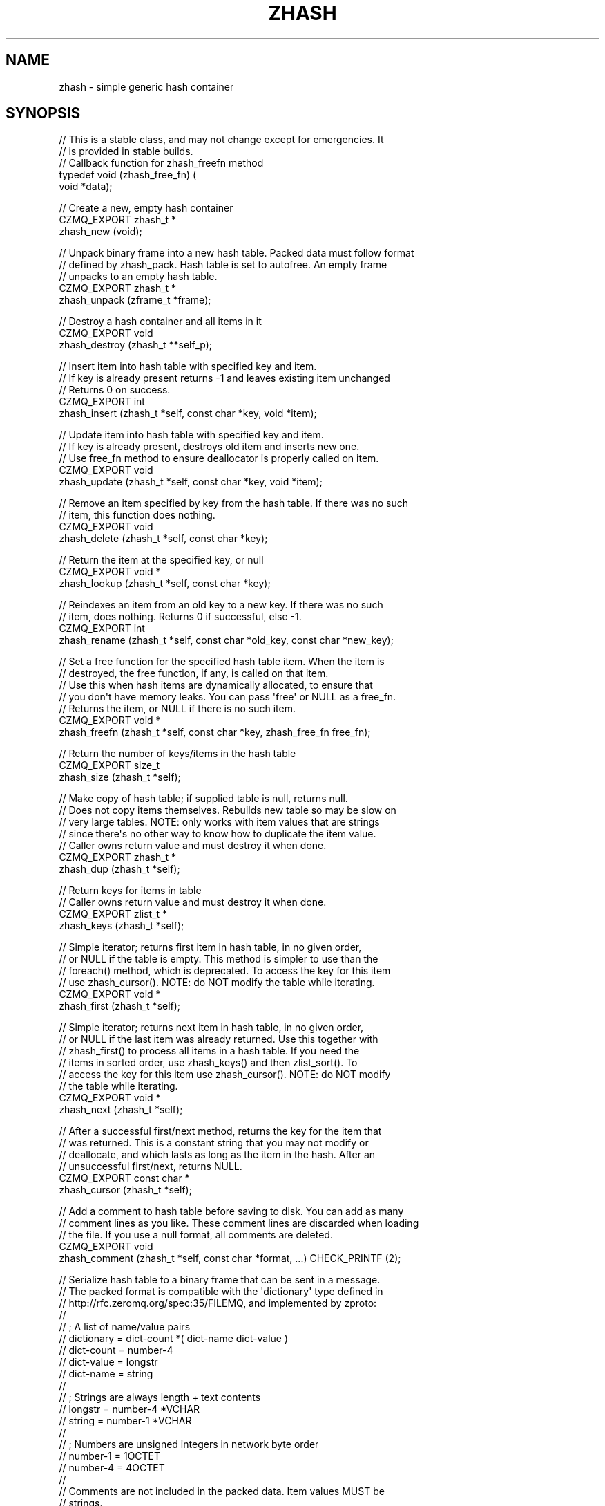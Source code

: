 '\" t
.\"     Title: zhash
.\"    Author: [see the "AUTHORS" section]
.\" Generator: DocBook XSL Stylesheets v1.76.1 <http://docbook.sf.net/>
.\"      Date: 12/31/2016
.\"    Manual: CZMQ Manual
.\"    Source: CZMQ 4.0.2
.\"  Language: English
.\"
.TH "ZHASH" "3" "12/31/2016" "CZMQ 4\&.0\&.2" "CZMQ Manual"
.\" -----------------------------------------------------------------
.\" * Define some portability stuff
.\" -----------------------------------------------------------------
.\" ~~~~~~~~~~~~~~~~~~~~~~~~~~~~~~~~~~~~~~~~~~~~~~~~~~~~~~~~~~~~~~~~~
.\" http://bugs.debian.org/507673
.\" http://lists.gnu.org/archive/html/groff/2009-02/msg00013.html
.\" ~~~~~~~~~~~~~~~~~~~~~~~~~~~~~~~~~~~~~~~~~~~~~~~~~~~~~~~~~~~~~~~~~
.ie \n(.g .ds Aq \(aq
.el       .ds Aq '
.\" -----------------------------------------------------------------
.\" * set default formatting
.\" -----------------------------------------------------------------
.\" disable hyphenation
.nh
.\" disable justification (adjust text to left margin only)
.ad l
.\" -----------------------------------------------------------------
.\" * MAIN CONTENT STARTS HERE *
.\" -----------------------------------------------------------------
.SH "NAME"
zhash \- simple generic hash container
.SH "SYNOPSIS"
.sp
.nf
//  This is a stable class, and may not change except for emergencies\&. It
//  is provided in stable builds\&.
// Callback function for zhash_freefn method
typedef void (zhash_free_fn) (
    void *data);

//  Create a new, empty hash container
CZMQ_EXPORT zhash_t *
    zhash_new (void);

//  Unpack binary frame into a new hash table\&. Packed data must follow format
//  defined by zhash_pack\&. Hash table is set to autofree\&. An empty frame
//  unpacks to an empty hash table\&.
CZMQ_EXPORT zhash_t *
    zhash_unpack (zframe_t *frame);

//  Destroy a hash container and all items in it
CZMQ_EXPORT void
    zhash_destroy (zhash_t **self_p);

//  Insert item into hash table with specified key and item\&.
//  If key is already present returns \-1 and leaves existing item unchanged
//  Returns 0 on success\&.
CZMQ_EXPORT int
    zhash_insert (zhash_t *self, const char *key, void *item);

//  Update item into hash table with specified key and item\&.
//  If key is already present, destroys old item and inserts new one\&.
//  Use free_fn method to ensure deallocator is properly called on item\&.
CZMQ_EXPORT void
    zhash_update (zhash_t *self, const char *key, void *item);

//  Remove an item specified by key from the hash table\&. If there was no such
//  item, this function does nothing\&.
CZMQ_EXPORT void
    zhash_delete (zhash_t *self, const char *key);

//  Return the item at the specified key, or null
CZMQ_EXPORT void *
    zhash_lookup (zhash_t *self, const char *key);

//  Reindexes an item from an old key to a new key\&. If there was no such
//  item, does nothing\&. Returns 0 if successful, else \-1\&.
CZMQ_EXPORT int
    zhash_rename (zhash_t *self, const char *old_key, const char *new_key);

//  Set a free function for the specified hash table item\&. When the item is
//  destroyed, the free function, if any, is called on that item\&.
//  Use this when hash items are dynamically allocated, to ensure that
//  you don\*(Aqt have memory leaks\&. You can pass \*(Aqfree\*(Aq or NULL as a free_fn\&.
//  Returns the item, or NULL if there is no such item\&.
CZMQ_EXPORT void *
    zhash_freefn (zhash_t *self, const char *key, zhash_free_fn free_fn);

//  Return the number of keys/items in the hash table
CZMQ_EXPORT size_t
    zhash_size (zhash_t *self);

//  Make copy of hash table; if supplied table is null, returns null\&.
//  Does not copy items themselves\&. Rebuilds new table so may be slow on
//  very large tables\&. NOTE: only works with item values that are strings
//  since there\*(Aqs no other way to know how to duplicate the item value\&.
//  Caller owns return value and must destroy it when done\&.
CZMQ_EXPORT zhash_t *
    zhash_dup (zhash_t *self);

//  Return keys for items in table
//  Caller owns return value and must destroy it when done\&.
CZMQ_EXPORT zlist_t *
    zhash_keys (zhash_t *self);

//  Simple iterator; returns first item in hash table, in no given order,
//  or NULL if the table is empty\&. This method is simpler to use than the
//  foreach() method, which is deprecated\&. To access the key for this item
//  use zhash_cursor()\&. NOTE: do NOT modify the table while iterating\&.
CZMQ_EXPORT void *
    zhash_first (zhash_t *self);

//  Simple iterator; returns next item in hash table, in no given order,
//  or NULL if the last item was already returned\&. Use this together with
//  zhash_first() to process all items in a hash table\&. If you need the
//  items in sorted order, use zhash_keys() and then zlist_sort()\&. To
//  access the key for this item use zhash_cursor()\&. NOTE: do NOT modify
//  the table while iterating\&.
CZMQ_EXPORT void *
    zhash_next (zhash_t *self);

//  After a successful first/next method, returns the key for the item that
//  was returned\&. This is a constant string that you may not modify or
//  deallocate, and which lasts as long as the item in the hash\&. After an
//  unsuccessful first/next, returns NULL\&.
CZMQ_EXPORT const char *
    zhash_cursor (zhash_t *self);

//  Add a comment to hash table before saving to disk\&. You can add as many
//  comment lines as you like\&. These comment lines are discarded when loading
//  the file\&. If you use a null format, all comments are deleted\&.
CZMQ_EXPORT void
    zhash_comment (zhash_t *self, const char *format, \&.\&.\&.) CHECK_PRINTF (2);

//  Serialize hash table to a binary frame that can be sent in a message\&.
//  The packed format is compatible with the \*(Aqdictionary\*(Aq type defined in
//  http://rfc\&.zeromq\&.org/spec:35/FILEMQ, and implemented by zproto:
//
//     ; A list of name/value pairs
//     dictionary      = dict\-count *( dict\-name dict\-value )
//     dict\-count      = number\-4
//     dict\-value      = longstr
//     dict\-name       = string
//
//     ; Strings are always length + text contents
//     longstr         = number\-4 *VCHAR
//     string          = number\-1 *VCHAR
//
//     ; Numbers are unsigned integers in network byte order
//     number\-1        = 1OCTET
//     number\-4        = 4OCTET
//
//  Comments are not included in the packed data\&. Item values MUST be
//  strings\&.
//  Caller owns return value and must destroy it when done\&.
CZMQ_EXPORT zframe_t *
    zhash_pack (zhash_t *self);

//  Save hash table to a text file in name=value format\&. Hash values must be
//  printable strings; keys may not contain \*(Aq=\*(Aq character\&. Returns 0 if OK,
//  else \-1 if a file error occurred\&.
CZMQ_EXPORT int
    zhash_save (zhash_t *self, const char *filename);

//  Load hash table from a text file in name=value format; hash table must
//  already exist\&. Hash values must printable strings; keys may not contain
//  \*(Aq=\*(Aq character\&. Returns 0 if OK, else \-1 if a file was not readable\&.
CZMQ_EXPORT int
    zhash_load (zhash_t *self, const char *filename);

//  When a hash table was loaded from a file by zhash_load, this method will
//  reload the file if it has been modified since, and is "stable", i\&.e\&. not
//  still changing\&. Returns 0 if OK, \-1 if there was an error reloading the
//  file\&.
CZMQ_EXPORT int
    zhash_refresh (zhash_t *self);

//  Set hash for automatic value destruction
CZMQ_EXPORT void
    zhash_autofree (zhash_t *self);

//  Self test of this class\&.
CZMQ_EXPORT void
    zhash_test (bool verbose);

Please add \*(Aq@interface\*(Aq section in \*(Aq\&./\&.\&./src/zhash\&.c\*(Aq\&.
.fi
.SH "DESCRIPTION"
.sp
zhash is an expandable hash table container\&. This is a simple container\&. For heavy\-duty applications we recommend using zhashx\&.
.sp
Note that it\(cqs relatively slow (50K insertions/deletes per second), so don\(cqt do inserts/updates on the critical path for message I/O\&. It can do 2\&.5M lookups per second for 16\-char keys\&. Timed on a 1\&.6GHz CPU\&.
.SH "EXAMPLE"
.PP
\fBFrom zhash_test method\fR. 
.sp
.if n \{\
.RS 4
.\}
.nf
zhash_t *hash = zhash_new ();
assert (hash);
assert (zhash_size (hash) == 0);
assert (zhash_first (hash) == NULL);
assert (zhash_cursor (hash) == NULL);

//  Insert some items
int rc;
rc = zhash_insert (hash, "DEADBEEF", "dead beef");
char *item = (char *) zhash_first (hash);
assert (streq (zhash_cursor (hash), "DEADBEEF"));
assert (streq (item, "dead beef"));
assert (rc == 0);
rc = zhash_insert (hash, "ABADCAFE", "a bad cafe");
assert (rc == 0);
rc = zhash_insert (hash, "C0DEDBAD", "coded bad");
assert (rc == 0);
rc = zhash_insert (hash, "DEADF00D", "dead food");
assert (rc == 0);
assert (zhash_size (hash) == 4);

//  Look for existing items
item = (char *) zhash_lookup (hash, "DEADBEEF");
assert (streq (item, "dead beef"));
item = (char *) zhash_lookup (hash, "ABADCAFE");
assert (streq (item, "a bad cafe"));
item = (char *) zhash_lookup (hash, "C0DEDBAD");
assert (streq (item, "coded bad"));
item = (char *) zhash_lookup (hash, "DEADF00D");
assert (streq (item, "dead food"));

//  Look for non\-existent items
item = (char *) zhash_lookup (hash, "foo");
assert (item == NULL);

//  Try to insert duplicate items
rc = zhash_insert (hash, "DEADBEEF", "foo");
assert (rc == \-1);
item = (char *) zhash_lookup (hash, "DEADBEEF");
assert (streq (item, "dead beef"));

//  Some rename tests

//  Valid rename, key is now LIVEBEEF
rc = zhash_rename (hash, "DEADBEEF", "LIVEBEEF");
assert (rc == 0);
item = (char *) zhash_lookup (hash, "LIVEBEEF");
assert (streq (item, "dead beef"));

//  Trying to rename an unknown item to a non\-existent key
rc = zhash_rename (hash, "WHATBEEF", "NONESUCH");
assert (rc == \-1);

//  Trying to rename an unknown item to an existing key
rc = zhash_rename (hash, "WHATBEEF", "LIVEBEEF");
assert (rc == \-1);
item = (char *) zhash_lookup (hash, "LIVEBEEF");
assert (streq (item, "dead beef"));

//  Trying to rename an existing item to another existing item
rc = zhash_rename (hash, "LIVEBEEF", "ABADCAFE");
assert (rc == \-1);
item = (char *) zhash_lookup (hash, "LIVEBEEF");
assert (streq (item, "dead beef"));
item = (char *) zhash_lookup (hash, "ABADCAFE");
assert (streq (item, "a bad cafe"));

//  Test keys method
zlist_t *keys = zhash_keys (hash);
assert (zlist_size (keys) == 4);
zlist_destroy (&keys);

//  Test dup method
zhash_t *copy = zhash_dup (hash);
assert (zhash_size (copy) == 4);
item = (char *) zhash_lookup (copy, "LIVEBEEF");
assert (item);
assert (streq (item, "dead beef"));
zhash_destroy (&copy);

//  Test pack/unpack methods
zframe_t *frame = zhash_pack (hash);
copy = zhash_unpack (frame);
zframe_destroy (&frame);
assert (zhash_size (copy) == 4);
item = (char *) zhash_lookup (copy, "LIVEBEEF");
assert (item);
assert (streq (item, "dead beef"));
zhash_destroy (&copy);

//  Test save and load
zhash_comment (hash, "This is a test file");
zhash_comment (hash, "Created by %s", "czmq_selftest");
zhash_save (hash, "\&.cache");
copy = zhash_new ();
assert (copy);
zhash_load (copy, "\&.cache");
item = (char *) zhash_lookup (copy, "LIVEBEEF");
assert (item);
assert (streq (item, "dead beef"));
zhash_destroy (&copy);
zsys_file_delete ("\&.cache");

//  Delete a item
zhash_delete (hash, "LIVEBEEF");
item = (char *) zhash_lookup (hash, "LIVEBEEF");
assert (item == NULL);
assert (zhash_size (hash) == 3);

//  Check that the queue is robust against random usage
struct {
    char name [100];
    bool exists;
} testset [200];
memset (testset, 0, sizeof (testset));
int testmax = 200, testnbr, iteration;

srandom ((unsigned) time (NULL));
for (iteration = 0; iteration < 25000; iteration++) {
    testnbr = randof (testmax);
    assert (testnbr != testmax);
    assert (testnbr < testmax);
    if (testset [testnbr]\&.exists) {
        item = (char *) zhash_lookup (hash, testset [testnbr]\&.name);
        assert (item);
        zhash_delete (hash, testset [testnbr]\&.name);
        testset [testnbr]\&.exists = false;
    }
    else {
        sprintf (testset [testnbr]\&.name, "%x\-%x", rand (), rand ());
        if (zhash_insert (hash, testset [testnbr]\&.name, "") == 0)
            testset [testnbr]\&.exists = true;
    }
}
//  Test 10K lookups
for (iteration = 0; iteration < 10000; iteration++)
    item = (char *) zhash_lookup (hash, "DEADBEEFABADCAFE");

//  Destructor should be safe to call twice
zhash_destroy (&hash);
zhash_destroy (&hash);
assert (hash == NULL);

// Test autofree; automatically copies and frees string values
hash = zhash_new ();
assert (hash);
zhash_autofree (hash);
char value [255];
strcpy (value, "This is a string");
rc = zhash_insert (hash, "key1", value);
assert (rc == 0);
strcpy (value, "Inserting with the same key will fail");
rc = zhash_insert (hash, "key1", value);
assert (rc == \-1);
strcpy (value, "Ring a ding ding");
rc = zhash_insert (hash, "key2", value);
assert (rc == 0);
assert (streq ((char *) zhash_lookup (hash, "key1"), "This is a string"));
assert (streq ((char *) zhash_lookup (hash, "key2"), "Ring a ding ding"));
zhash_destroy (&hash);
.fi
.if n \{\
.RE
.\}
.sp
.SH "AUTHORS"
.sp
The czmq manual was written by the authors in the AUTHORS file\&.
.SH "RESOURCES"
.sp
Main web site: \m[blue]\fB\%\fR\m[]
.sp
Report bugs to the email <\m[blue]\fBzeromq\-dev@lists\&.zeromq\&.org\fR\m[]\&\s-2\u[1]\d\s+2>
.SH "COPYRIGHT"
.sp
Copyright (c) the Contributors as noted in the AUTHORS file\&. This file is part of CZMQ, the high\-level C binding for 0MQ: http://czmq\&.zeromq\&.org\&. This Source Code Form is subject to the terms of the Mozilla Public License, v\&. 2\&.0\&. If a copy of the MPL was not distributed with this file, You can obtain one at http://mozilla\&.org/MPL/2\&.0/\&. LICENSE included with the czmq distribution\&.
.SH "NOTES"
.IP " 1." 4
zeromq-dev@lists.zeromq.org
.RS 4
\%mailto:zeromq-dev@lists.zeromq.org
.RE
